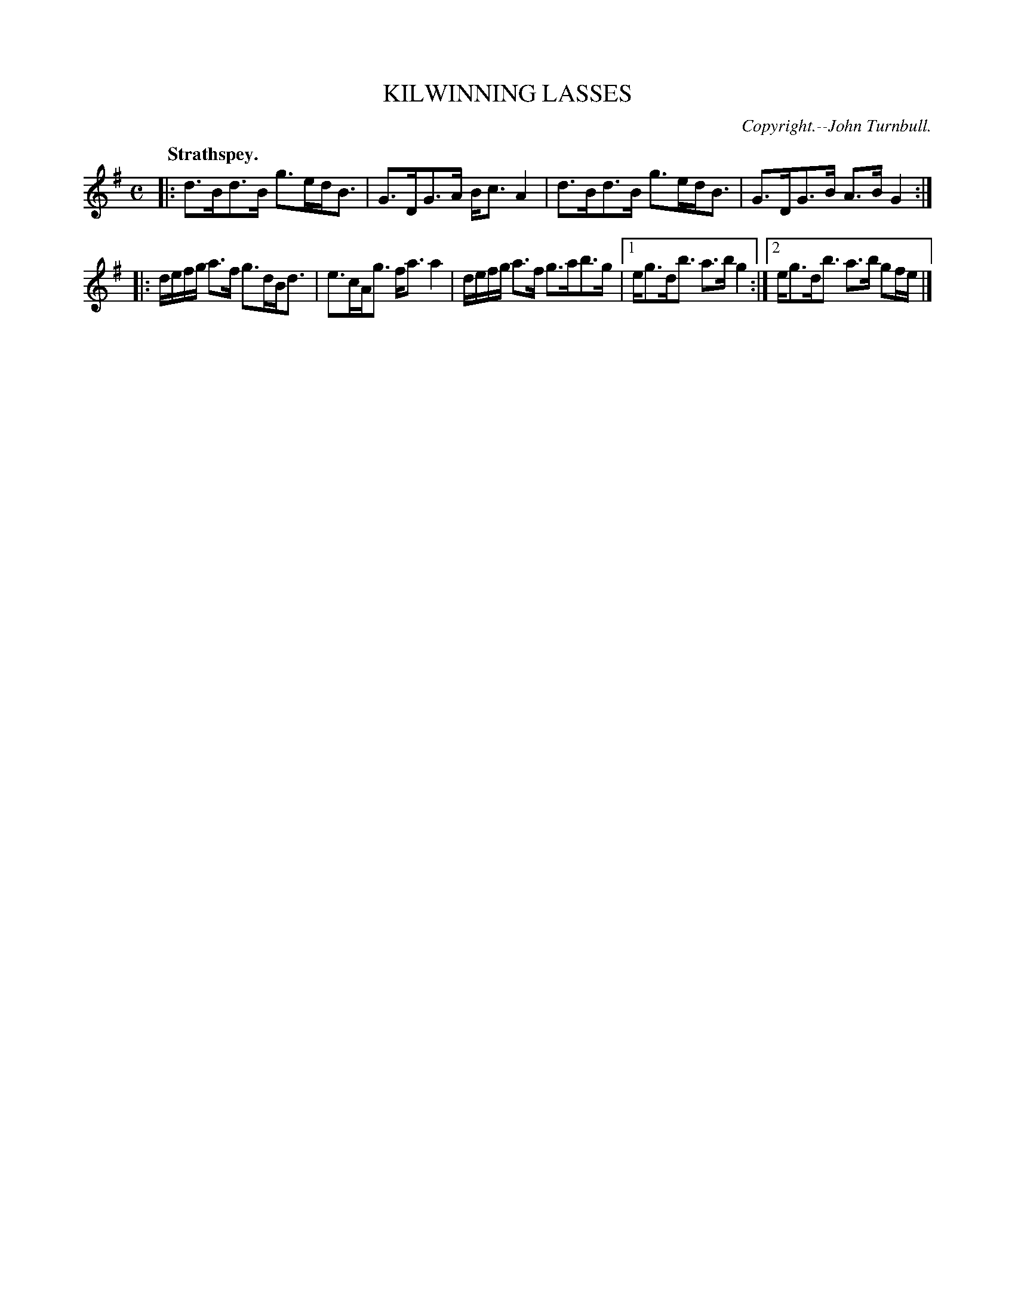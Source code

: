 X: 11792
T: KILWINNING LASSES
C: Copyright.--John Turnbull.
Q: "Strathspey."
%R: strathspey.
B: W. Hamilton "Universal Tune-Book" Vol. 1 Glasgow 1844 p.179 #2
S: http://imslp.org/wiki/Hamilton's_Universal_Tune-Book_(Various)
Z: 2016 John Chambers <jc:trillian.mit.edu>
M: C
L: 1/16
K: G
% - - - - - - - - - - - - - - - - - - - - - - - - -
|:\
d3Bd3B g3edB3 | G3DG3A Bc3A4 |\
d3Bd3B g3edB3 | G3DG3B A3BG4 :|
|:\
defg a3f g3dBd3 | e3cAg3 fa3a4 |\
defg a3f g3ab3g |1 eg3db3 a3bg4 :|2 eg3db3 a3b g2fe |]
% - - - - - - - - - - - - - - - - - - - - - - - - -
